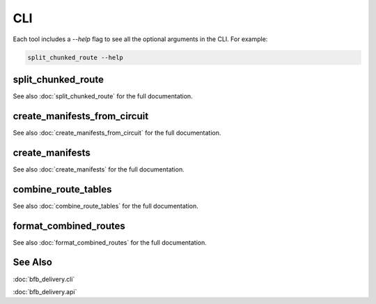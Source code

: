 ===
CLI
===

Each tool includes a `--help` flag to see all the optional arguments in the CLI. For example:

.. code:: bash

    split_chunked_route --help

split_chunked_route
-------------------

See also :doc:`split_chunked_route` for the full documentation.

.. click:: bfb_delivery.cli.split_chunked_route:main
   :prog: split_chunked_route
   :nested: full

create_manifests_from_circuit
-----------------------------

See also :doc:`create_manifests_from_circuit` for the full documentation.

.. click:: bfb_delivery.cli.create_manifests_from_circuit:main
   :prog: create_manifests_from_circuit
   :nested: full

create_manifests
----------------

See also :doc:`create_manifests` for the full documentation.

.. click:: bfb_delivery.cli.create_manifests:main
   :prog: create_manifests
   :nested: full

combine_route_tables
--------------------

See also :doc:`combine_route_tables` for the full documentation.

.. click:: bfb_delivery.cli.combine_route_tables:main
   :prog: combine_route_tables
   :nested: full

format_combined_routes
----------------------

See also :doc:`format_combined_routes` for the full documentation.

.. click:: bfb_delivery.cli.format_combined_routes:main
   :prog: format_combined_routes
   :nested: full


See Also
--------

:doc:`bfb_delivery.cli`

:doc:`bfb_delivery.api`